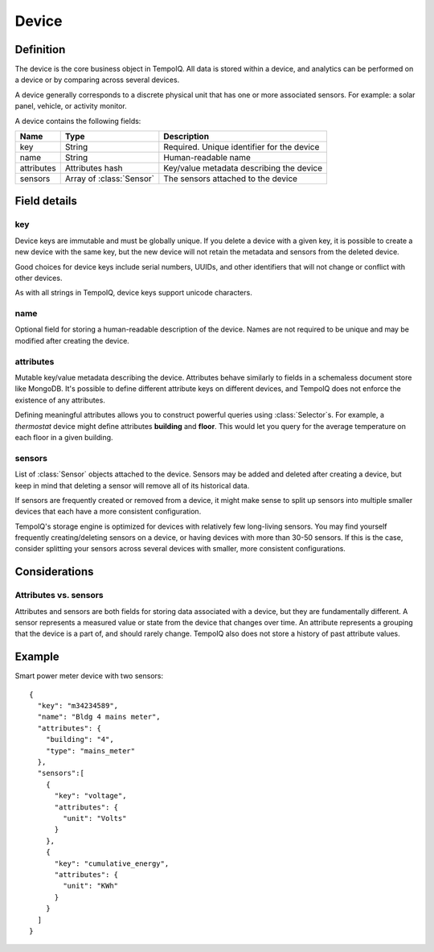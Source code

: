 ======
Device
======

.. default-domain:: tempoiq

Definition
----------

.. class:: Device

   The device is the core business object in TempoIQ. All data is stored
   within a device, and analytics can be performed on a device or by
   comparing across several devices.

   A device generally corresponds to a discrete physical unit that has one
   or more associated sensors. For example: a solar panel, vehicle, or activity
   monitor.

   A device contains the following fields:

   .. list-table::
      :header-rows: 1

      * - Name
        - Type
        - Description
      * - key
        - String
        - Required. Unique identifier for the device
      * - name
        - String
        - Human-readable name
      * - attributes
        - Attributes hash
        - Key/value metadata describing the device
      * - sensors
        - Array of :class:`Sensor`
        - The sensors attached to the device

Field details
-------------

key
~~~

Device keys are immutable and must be globally unique. If you delete
a device with a given key, it is possible to create a new device with
the same key, but the new device will not retain the metadata and sensors
from the deleted device.

Good choices for device keys include serial numbers, UUIDs, and other
identifiers that will not change or conflict with other devices.

As with all strings in TempoIQ, device keys support unicode characters.


name
~~~~

Optional field for storing a human-readable description of the device. Names
are not required to be unique and may be modified after creating the
device.


attributes
~~~~~~~~~~

Mutable key/value metadata describing the device. Attributes
behave similarly to fields in a schemaless document store like MongoDB.
It's possible to define different attribute keys on different devices, and
TempoIQ does not enforce the existence of any attributes.

Defining meaningful attributes allows you to construct
powerful queries using :class:`Selector`\ s. For example, a *thermostat* device might
define attributes **building** and **floor**. This would let you query for
the average temperature on each floor in a given building.


sensors
~~~~~~~

List of :class:`Sensor` objects attached to the device. Sensors may be added
and deleted after creating a device, but keep in mind that deleting a
sensor will remove all of its historical data.

If sensors are frequently created or removed from a device, it might
make sense to split up sensors into multiple smaller devices that each
have a more consistent configuration.

TempoIQ's storage engine is optimized for devices with relatively few
long-living sensors. You may find yourself frequently creating/deleting
sensors on a device, or having devices with more than 30-50 sensors.
If this is the case, consider splitting your sensors across several
devices with smaller, more consistent configurations.


Considerations
--------------

Attributes vs. sensors
~~~~~~~~~~~~~~~~~~~~~~

Attributes and sensors are both fields for storing data
associated with a device, but they are fundamentally different. A sensor
represents a measured value or state from the device that changes over time.
An attribute represents a grouping that the device is a part
of, and should rarely change. TempoIQ also does not store a history of past
attribute values.


Example
-------

Smart power meter device with two sensors::

    {
      "key": "m34234589",
      "name": "Bldg 4 mains meter",
      "attributes": {
        "building": "4",
        "type": "mains_meter"
      },
      "sensors":[
        {
          "key": "voltage",
          "attributes": {
            "unit": "Volts"
          }
        },
        {
          "key": "cumulative_energy",
          "attributes": {
            "unit": "KWh"
          }
        }
      ]
    }
